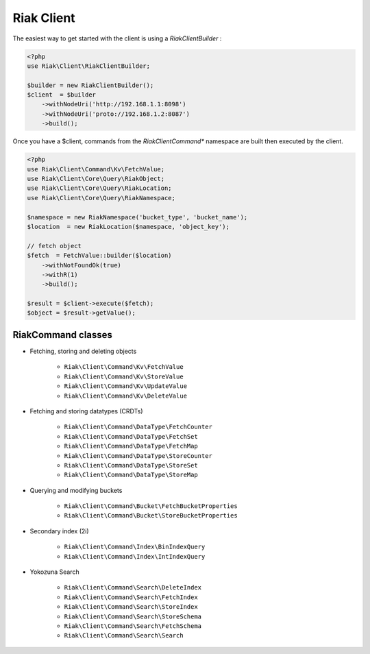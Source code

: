 Riak Client
===========

The easiest way to get started with the client is using a `RiakClientBuilder` :

.. code-block:: php

    <?php
    use Riak\Client\RiakClientBuilder;

    $builder = new RiakClientBuilder();
    $client  = $builder
        ->withNodeUri('http://192.168.1.1:8098')
        ->withNodeUri('proto://192.168.1.2:8087')
        ->build();


Once you have a $client, commands from the `Riak\Client\Command*` namespace are built then executed by the client.

.. code-block:: php

    <?php
    use Riak\Client\Command\Kv\FetchValue;
    use Riak\Client\Core\Query\RiakObject;
    use Riak\Client\Core\Query\RiakLocation;
    use Riak\Client\Core\Query\RiakNamespace;

    $namespace = new RiakNamespace('bucket_type', 'bucket_name');
    $location  = new RiakLocation($namespace, 'object_key');

    // fetch object
    $fetch  = FetchValue::builder($location)
        ->withNotFoundOk(true)
        ->withR(1)
        ->build();

    $result = $client->execute($fetch);
    $object = $result->getValue();


RiakCommand classes
-------------------

* Fetching, storing and deleting objects

    * ``Riak\Client\Command\Kv\FetchValue``
    * ``Riak\Client\Command\Kv\StoreValue``
    * ``Riak\Client\Command\Kv\UpdateValue``
    * ``Riak\Client\Command\Kv\DeleteValue``

* Fetching and storing datatypes (CRDTs)

    * ``Riak\Client\Command\DataType\FetchCounter``
    * ``Riak\Client\Command\DataType\FetchSet``
    * ``Riak\Client\Command\DataType\FetchMap``
    * ``Riak\Client\Command\DataType\StoreCounter``
    * ``Riak\Client\Command\DataType\StoreSet``
    * ``Riak\Client\Command\DataType\StoreMap``

* Querying and modifying buckets

    * ``Riak\Client\Command\Bucket\FetchBucketProperties``
    * ``Riak\Client\Command\Bucket\StoreBucketProperties``

* Secondary index (2i)

    * ``Riak\Client\Command\Index\BinIndexQuery``
    * ``Riak\Client\Command\Index\IntIndexQuery``

* Yokozuna Search

    * ``Riak\Client\Command\Search\DeleteIndex``
    * ``Riak\Client\Command\Search\FetchIndex``
    * ``Riak\Client\Command\Search\StoreIndex``
    * ``Riak\Client\Command\Search\StoreSchema``
    * ``Riak\Client\Command\Search\FetchSchema``
    * ``Riak\Client\Command\Search\Search``
